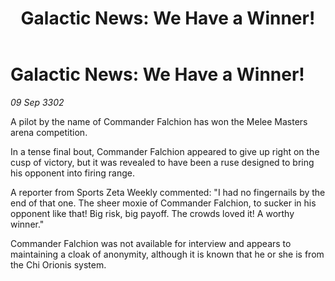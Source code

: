 :PROPERTIES:
:ID:       aef4597c-ecd5-473f-9da7-0db0b300a8d5
:END:
#+title: Galactic News: We Have a Winner!
#+filetags: :galnet:

* Galactic News: We Have a Winner!

/09 Sep 3302/

A pilot by the name of Commander Falchion has won the Melee Masters arena competition. 

In a tense final bout, Commander Falchion appeared to give up right on the cusp of victory, but it was revealed to have been a ruse designed to bring his opponent into firing range. 

A reporter from Sports Zeta Weekly commented: "I had no fingernails by the end of that one. The sheer moxie of Commander Falchion, to sucker in his opponent like that! Big risk, big payoff. The crowds loved it! A worthy winner." 

Commander Falchion was not available for interview and appears to maintaining a cloak of anonymity, although it is known that he or she is from the Chi Orionis system.
